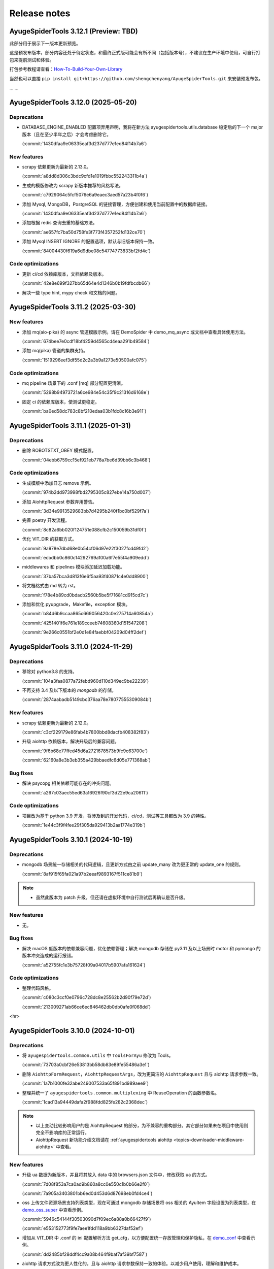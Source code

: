 .. _additional-news:

=============
Release notes
=============

AyugeSpiderTools 3.12.1 (Preview: TBD)
======================================

此部分用于展示下一版本更新预览。

这是预发布版本，部分内容还处于待定状态，和最终正式版可能会有所不同（包括版本号），不建议在生产环境中使用，\
可自行打包来提前测试和体验。

打包参考教程请查看：`How-To-Build-Your-Own-Library`_

.. _How-To-Build-Your-Own-Library: https://ayugespidertools.readthedocs.io/en/latest/diy/myself.html

当然也可以直接 ``pip install git+https://github.com/shengchenyang/AyugeSpiderTools.git`` 来\
安装预发布包。

... ...

AyugeSpiderTools 3.12.0 (2025-05-20)
====================================

Deprecations
------------

- DATABASE_ENGINE_ENABLED 配置项弃用声明，我将在新方法 ayugespidertools.utils.database 稳定后的\
  下一个 major 版本（且在至少半年之后）才会考虑删除它。

  (:commit:`1430dfaa9e06335eaf3d237d777e1ed84f14b7a6`)

New features
------------

- scrapy 依赖更新为最新的 2.13.0。

  (:commit:`a8dd8d306c3bdc9cfd1e1019fbbc552243311b4a`)

- 生成的模版修改为 scrapy 新版本推荐的风格写法。

  (:commit:`c7929064c5fcf5076e6a9eaec3aed57a23b4f0f6`)

- 添加 Mysql, MongoDB，PostgreSQL 的链接管理，方便创建和使用当前配置中的数据库链接。

  (:commit:`1430dfaa9e06335eaf3d237d777e1ed84f14b7a6`)

- 添加根据 redis 查询去重的基础方法。

  (:commit:`ae657fc7ba50d758fe3f773f4357252fd132ce70`)

- 添加 Mysql INSERT IGNORE 的配置选项，默认与旧版本保持一致。

  (:commit:`84004430f619a6d9dbe08c54774773833bf2fd4c`)

Code optimizations
------------------

- 更新 ci/cd 依赖库版本，文档依赖及版本。

  (:commit:`42e8e699f327bb65d64e4d1346b0b19fdfbcdb66`)

- 解决一些 type hint, mypy check 和文档的问题。

AyugeSpiderTools 3.11.2 (2025-03-30)
====================================

New features
------------

- 添加 mq(aio-pika) 的 async 管道模版示例。请在 DemoSpider 中 demo_mq_async 或文档中查看具体使用方法。

  (:commit:`674bee7e0cdf18bf4259d4565cd4eaa291b49584`)

- 添加 mq(pika) 管道的集群支持。

  (:commit:`1519296eef3df55d2c2a3b9a1273e50500afc075`)


Code optimizations
------------------

- mq pipeline 场景下的 .conf [mq] 部分配置更清晰。

  (:commit:`5298b94973721a6ce984e54c35f9c21316d6168e`)

- 固定 ci 的依赖库版本，使测试更稳定。

  (:commit:`ba0ed58dc783c8bf210edaa03b1fdc8c16b3e911`)

AyugeSpiderTools 3.11.1 (2025-01-31)
====================================

Deprecations
------------

- 删除 ROBOTSTXT_OBEY 模式配置。

  (:commit:`04ebb6759cc15ef921eb778a7be6d39bb6c3b468`)


Code optimizations
------------------

- 生成模版中添加日志 remove 示例。

  (:commit:`974b2dd973998fbd2795305c827ebe14a750d007`)
- 添加 AiohttpRequest 参数弃用警告。

  (:commit:`3d34e9913529683bb7d4295b240f1bc0bf529f7a`)
- 完善 poetry 开发流程。

  (:commit:`8c82a6bb020f124751e088cfb2c150059b31df0f`)
- 优化 VIT_DIR 的获取方式。

  (:commit:`9a978e7dbd68e0b54cf06d97e22f3027fcd49fd2`)

  (:commit:`ecbdbb0c860c14292769a100a6f7e55f4a909edd`)
- middlewares 和 pipelines 模块添加延迟加载功能。

  (:commit:`37ba57bca3d813f6e6f5aa93f40871c4e0dd8900`)
- 将文档格式由 md 转为 rst。

  (:commit:`f78e4b89cd0bdacb2560b5be5f71681cd915cd7c`)
- 添加和优化 pyupgrade，Makefile，exception 模块。

  (:commit:`b84d6b9ccaa865c669056420c0e275714a60854a`)

  (:commit:`4251401f6e761e189cceeb74608360d151547208`)

  (:commit:`9e266c0551bf2e0d1e84faebbf04209d04ff2def`)

AyugeSpiderTools 3.11.0 (2024-11-29)
====================================

Deprecations
------------

- 移除对 python3.8 的支持。

  (:commit:`104a3faa0877a72febd960d110d349ec9be22239`)
- 不再支持 3.4 及以下版本的 `mongodb` 的存储，

  (:commit:`2874aabadb5149cbc376aa78e78077555309084b`)

New features
------------

- scrapy 依赖更新为最新的 2.12.0。

  (:commit:`c3cf229179e86fab4b7800bbd8dacfb408382f83`)
- 升级 aiohttp 依赖版本，解决升级后的兼容问题。

  (:commit:`9f6b68e77ffed45d6a2721678573b9fc9c63700e`)

  (:commit:`62160a8e3b3eb355a429bbaedfc6d05e771368ab`)

Bug fixes
---------

- 解决 psycopg 相关依赖可能存在的冲突问题。

  (:commit:`a267c03aec55ed63a16926f90cf3d22e9ca20611`)

Code optimizations
------------------

- 项目改为基于 python 3.9 开发，将涉及到的开发代码，ci/cd，测试等工具都改为 3.9 的特性。

  (:commit:`1e44c3f9f4fee29f305da929413b2aa1774e319b`)

AyugeSpiderTools 3.10.1 (2024-10-19)
====================================

Deprecations
------------

- mongodb 场景统一存储相关的代码逻辑，且更新方式由之前 update_many 改为更正常的 update_one 的规则。

  (:commit:`8af915f65fa021a97b2eeaf9893167f511ce81b9`)

.. note::

   - 虽然此版本为 patch 升级，但还请在虚拟环境中自行测试后再确认是否升级。

New features
------------

- 无。

Bug fixes
---------

- 解决 macOS 低版本的依赖兼容问题，优化依赖管理；解决 mongodb 存储在 py3.11 及以上场景时 motor 和 \
  pymongo 的版本冲突造成的运行报错。

  (:commit:`a52755fc1e3b75728f09a04017b5907afa161624`)

Code optimizations
------------------

- 整理代码风格。

  (:commit:`c080c3ccf0e0796c728dc8e25562b2d90f79e72d`)

  (:commit:`213009271ab66ce6ec846462db0db0afe0f068dd`)

<hr>

AyugeSpiderTools 3.10.0 (2024-10-01)
====================================

Deprecations
------------

- 将 ``ayugespidertools.common.utils`` 中 ``ToolsForAyu`` 修改为 Tools。

  (:commit:`73703a0cbf26e53813bb58db83e89fe55486a3e1`)

- 删除 ``AiohttpFormRequest``，``AiohttpRequestArgs``，改为更简洁的 ``AiohttpRequest`` 且与 \
  aiohttp 请求参数一致。

  (:commit:`1a7b1000fe32abe249007533a65f891bd989aee9`)

- 整理并统一了 ``ayugespidertools.common.multiplexing`` 中 ReuseOperation 的函数参数名。

  (:commit:`1cad13a94449dafa2f988fdd825fe282c2368dec`)

.. note::

   - 以上变动比较影响用户的是 AiohttpRequest 的部分，为不兼容的重构部分。其它部分如果未在项目中使用则\
     完全不影响库的正常运行。
   - AiohttpRequest 新功能介绍文档请在 :ref:`ayugespidertools aiohttp <topics-downloader-middleware-aiohttp>` 中查看。

New features
------------

- 升级 ua 数据为新版本，并且将其放入 data 中的 browsers.json 文件中，修改获取 ua 的方式。

  (:commit:`7d08f853a7ca0ad9b860a8cc0e550c1b0b66e2f0`)

  (:commit:`7a905a3403801bb6ed0d453d6d87698eb0fd4ce4`)

- oss 上传文件资源场景支持列表类型，现在可通过 mongodb 存储场景将 oss 相关的 AyuItem 字段设置为列表\
  类型，在 `demo_oss_super <https://github.com/shengchenyang/DemoSpider/blob/3.10.x/DemoSpider/spiders/demo_oss_super.py>`_ \
  中查看示例。

  (:commit:`5946c54144f30503090d7f09ec6a88a0b66427f9`)

  (:commit:`e553152773f9fe7aee1fdd118a9bb6327daf52ef`)

- 增加从 VIT_DIR 中 .conf 的 ini 配置解析方法 get_cfg，以方便配置统一存放管理和保护隐私，在 \
  `demo_conf <https://github.com/shengchenyang/DemoSpider/blob/3.10.x/DemoSpider/spiders/demo_conf.py>`_ \
  中查看示例。

  (:commit:`dd2485bf28ddf4cc9a08b464f9baf7af39bf7587`)

- aiohttp 请求方式改为更人性化的，且与 aiohttp 请求参数保持一致的体验。以减少用户使用，理解和维护成本。

  (:commit:`1cad13a94449dafa2f988fdd825fe282c2368dec`)

.. note::

   - 其它存储场景的 oss 暂不支持列表形式，需自行实现，可自行按照示例添加自行打包。

Bug fixes
---------

- 修复轨迹生成时关于抖动出错的问题。

  (:commit:`6ad69583647fc3a4261f7a4ad4521c22580cc1ab`)

- 修复自使用的 json 解析方法的错误。

  (:commit:`a1d7aac2c826807c4838e4fbd31de6e637cab963`)

.. note::

   - 这里的问题修复都是非框架主要功能，不影响 scrapy 的扩展功能使用。

Code optimizations
------------------

- 升级 aiohttp 依赖版本。

  (:commit:`5b448e5991cd7e26b6702cdbd1bfcacc9b3ebcce`)

- Makefile 添加 git 相关的配置。

  (:commit:`6304b772b14daf0880b591e82ff182a66c77bd2e`)

- 解决文档 ``Edit on GitHub`` 出现的链接不对的问题。

  (:commit:`6a79f617eb8d0e6834f673199d1ab08f68681df3`)

- 文档完善贡献部分。

  (:commit:`842300ad38afd9169e70e2c839128d282a120508`)

- 优化 get_items_except_keys 方法，提升效率。

  (:commit:`d2181444982995421f34c406e51ca0a053f9db1f`)

<hr>

AyugeSpiderTools 3.9.8 (2024-05-17)
===================================

Deprecations
------------

- 删除新建项目中 pyproject.toml 模板。

  (:commit:`bb0adf3083cfdbeace76ddb96c9ac35a6dc4f76d`)

- 删除新建项目中 run.py, run.sh, README.md, requirements.txt 模板的过度设计，不影响程序功能，按需\
  自行添加。

  (:commit:`2a02faa385069ac3a93194296c326dc31228c47b`)

  (:commit:`cb1393f70f49e4f956adecc4be5126871a97c3df`)

- 更新 spider 模板内容，保证示例的稳定，为了通用性去除 type hint（请按需自行添加，DemoSpider 项目中\
  有示例），并规避一些问题等。

  (:commit:`7dc45fda8af3270d713fc21d9feda3ca8d6ea739`)

- EncryptOperation 改名为 Encrypt，不影响库的使用。

  (:commit:`5e529ca3eb625637894712a3972ba95a612c1526`)

- 删除库中未使用的 get_files_from_path 方法。

  (:commit:`e0d04d27a5b1a58eabe785485ed3402f0748c892`)

.. note::

   - 此弃用和变动并不影响项目中的功能，只涉及一些自动生成的多余配置文件，运行文件等，这些为过度设计（不应\
     替用户强行决定，且未做到完美适配）。
   - 比较喜欢完整项目模版的开发者，则可选择通过 `LazyScraper <https://github.com/shengchenyang/LazyScraper>`_ \
     项目来更方便地生成项目模版。

New features
------------

- 同步更新 scrapy 依赖版本为 2.11.2。

  (:commit:`1618654d4c2b9bd4032a52844e29abe17d2ee532`)

Bug fixes
---------

- 无。

Code optimizations
------------------

- requests 相关代码更换为 urllib 方式。

  (:commit:`f01403012bcebce0e49c27840dff446aa7ef70fd`)

  (:commit:`5cd28ccd6f38d1a37b2d57cf7bc1306c13173d1e`)

- .conf 模板格式整理，修改模板为英文，以解决中英文混编下的格式问题。

  (:commit:`f6f0e43bd5fcced5f724882606941fd033a56156`)

  (:commit:`01d02a19ee275fe80c52d696dee39500d35c9581`)

  (:commit:`8ded926de0a04680ce91fd07bfde36d478bfda5e`)

- 添加 .editorconfig 配置。

  (:commit:`d175c6e0ddfaf3dcc105c62ada422c9f907388cb`)

- `poetry` 依赖更新。

  (:commit:`f78354616c3e95d8e00238e8970fe332373a0273`)

- 文档更新。
- mongodb 存储场景中 pymongo 依赖版本及应用场景的判定逻辑修改，由通过 py 版本来判定改为由 pymongo 依\
  赖版本来判定。目前本库在 py3.11 及以上还是会安装 ``^4.5.0`` 版本的 pymongo，不影响旧项目功能。

  (:commit:`625ad1cf3a16463aa77744b7ce4d46f94f056bab`)

.. note::

   补充解释：若 py 3.11 及以上则使用 ``^4.5.0`` 版本的 pymongo 来支持 3.6 及以上版本的 MongoDB 来\
   解决 motor 的异步存储问题；若 py3.11 以下则使用 3.13.0 的 pymongo 版本来与目前一致。(:issue:`11`)

<hr>

AyugeSpiderTools 3.9.7 (2024-03-08)
===================================

Deprecations
------------

- 无。

New features
------------

- oss 场景添加是否保存完整链接的配置 full_link_enable，默认 false，不影响旧项目。

  (:commit:`009ac20a4db55069c4b0cee5822834e42e21ba00`)

- oss 场景不再需要手动添加上传的字段是否为空的判断。

  (:commit:`009ac20a4db55069c4b0cee5822834e42e21ba00`)

Bug fixes
---------

- 修复 `aiohttp` 场景下由于目标网站未遵守编码时可能会出现的编码问题。

  (:commit:`d2772b5960c972c4cc6ee6e6ce541fa00e34a7fb`)

Code optimizations
------------------

- 添加 aiohttp 可支持的请求方式。

  (:commit:`c7c247e1badf411a149d9d6e1430230ec81e99a8`)

- 优化 oss, file download 场景的 pipeline 示例，减少复杂逻辑。

  (:commit:`b0929d8adba7c4d3ce2c7064a56656825d8802b7`)

  (:commit:`f0f1b2f61e449e30812d7410e55652d4fcb42169`)

- 测试场景增加剔除无关代码块的规则。

  (:commit:`3e0ce949340b8d27f95d86ecbcbd8bf04e85cccd`)

- 代码风格统一，补充缺失的 type hint，提升开发体验。

<hr>

AyugeSpiderTools 3.9.6 (2024-02-18)
===================================

Deprecations
------------

- 无。

New features
------------

- 无。

Bug fixes
---------

- 修复 mysql 存储引擎 engine 参数未生效的问题。

  (:commit:`1240e375dd4e1bc7c87ba876a3cc8faf34b8695f`)

Code optimizations
------------------

- 更新 aiohttp 依赖库版本以解决破坏兼容性的问题，同步更新 scrapy 依赖版本。

  (:commit:`3f0dc5ada3a9742eff54e8a77c03a4fb7906795d`)

  (:commit:`246c824813b4ffdc844b0df26a9e944a467fb9ea`)

- 文档更新。

<hr>

AyugeSpiderTools 3.9.5 (2024-01-30)
===================================

Deprecations
------------

- 无。

New features
------------

- mysql 场景添加 odku_enable 配置来设置是否开启 ON DUPLICATE KEY UPDATE 功能。

  (:commit:`25d71ddb789c71f3f570f85576ff225aeaf58d7b`)

- 添加 oss pipeline 的示例，请在 DemoSpider 中 demo_oss 和 demo_oss_sec 查看具体使用方法。

  (:issue:`16`)

Bug fixes
---------

- 解决文件下载不支持多字段下载的问题，请在 DemoSpider 中 demo_file 和 demo_file_sec 查看具体使用方法。

  (:commit:`f836f02d3c15b57623851888c0451ea0bfe8c631`)

  (:commit:`f504c45b86f2e328e2a9bb9f61328b693a571b52`)

- 解决远程配置管理中缺失的 `mongodb:uri` 优先级设置。

  (:commit:`51ea7da83c81fe97ea5cd6a6500fdb7fc3fa233b`)

Code optimizations
------------------

- mq 场景添加关闭链接处理。

  (:commit:`ac54fd0a7611a8e63b46689da83718a9cebdb013`)

- 更新 readthedocs 中的教程指南，以方便快速上手。
- 更新部分依赖库版本。

<hr>

AyugeSpiderTools 3.9.4 (2024-01-10)
===================================

Deprecations
------------

- 无。

New features
------------

- 添加 `elasticsearch` 支持，具体示例请在 `DemoSpider` 中 `demo_es` 和 `demo_es_async` 查看。

  (:issue:`15`)

  (:commit:`c4d048ee74c7246760e2ba91ef2844a5dd3540d7`)

  (:commit:`7651dd32974f6362b9a2dbc8e7258a5528d98858`)

Bug fixes
---------

- 无。

Code optimizations
------------------

- mypy check。

  (:commit:`785e36a5a85b141168ce24bfae9efe605ac05c36`)

<hr>

AyugeSpiderTools 3.9.3 (2023-12-30)
===================================

Bug fixes
---------

- 解决 ``pip install ayugespidertools`` 并执行简单场景时提示 oracledb 的依赖缺失问题。

  (:commit:`e363937f2de8cb5dd06938ca2eb470e1a5b08847`)

Code optimizations
------------------

- 统一代码风格。

  (:commit:`ecb97e803b36da5a5fd0bca14c98654a4b5d743b`)

<hr>

AyugeSpiderTools 3.9.2 (2023-12-28)
===================================

New features
------------

- mysql 配置项支持自定义自动创建库表场景的 engine 和 collate 参数。

  (:commit:`e6526668b818ec0d442160e60a98b73bd45fb673`)

Bug fixes
---------

- 解决 `settings` 模板生成的 `LOG_FILE` 不是当前项目名的问题。

  (:commit:`93c19d6c6812a86f6ea1ece7618c98e0f8c63957`)

Code optimizations
------------------

- 更新 spider 模板，模板中解析方式改为 scrapy 的形式，防止对开发者造成理解成本。

  (:commit:`91ad948506495bee210a673cd08541329375d8c4`)

- 更新 `spider` 模板中的 `type hint`，优化了开发者使用体验。

  (:commit:`c2a09087f9b9fa1d20927d51f9e9f670c74d00f3`)

- 优化一些数据库连接处理和配置解析方法等。

<hr>

AyugeSpiderTools 3.9.1 (2023-12-22)
===================================

New features
------------

- 添加 postgresql 的 asyncio 的 AsyncConnectionPool 存储场景支持。

  (:commit:`341e7681931f796b5167696b948ea331e2b62dbb`)

Bug fixes
---------

- 解决 asyncio 协程场景下的 spider 的 AyuItem 写法风格不兼容的问题。

  (:commit:`66177e402d0e9c15b559664bfc40c6de0e545735`)

Code optimizations
------------------

- 更新 spider 模板示例。

  (:commit:`61e10b140e880c7b2348b35687c167b6fad99b99`)

<hr>

AyugeSpiderTools 3.9.0 (2023-12-18)
===================================

Deprecations
------------

- AsyncMysqlPipeline 改名为 AyuAsyncMysqlPipeline。
- AsyncMongoPipeline 改名为 AyuAsyncMongoPipeline。
- 删除 oss 的模块及依赖。

New features
------------

- 添加 oracle 的存储场景支持，目前有 fty 及 twisted 两种方式。
- 添加 mongodb:uri 的配置方式。

Bug fixes
---------

- 解决 asyncio mysql 协程场景下可能会出现的被垃圾回收而阻塞的问题。
- 解决 mysql 或 postgresql 的错误处理场景下由于权限等问题造成的循环递归问题。

Code optimizations
------------------

- 优化 .conf 模板示例，配置更明确且更易管理。
- mypy check.

<hr>

AyugeSpiderTools 3.8.0 (2023-12-03)
===================================

Deprecations
------------

- MYSQL_ENGINE_ENABLED 的配置项名改为 DATABASE_ENGINE_ENABLED，目前支持 msyql 和 postgresql。
- 安装再添加 database 选项，可通过 pip install ayugespidertools[database] 安装所需的所有数据依赖及扩展。

.. warning:: 注意：此变更包含不兼容部分，需要着重注意的部分如下：

   - 删除了 MYSQL_ENGINE_ENABLED 配置项；
   - 由于 SQLAlchemy 依赖升级到了 2.0+ 新版本，与以往的去重使用有变化，具体请查看本库 readthedocs 文档。

New features
------------

- 支持 python3.12。
- 添加 postgresql 的存储场景支持，目前有 fty 及 twisted 两种方式。
- DATABASE_ENGINE_ENABLED 的配置目前会激活对应场景中数据库的 engine 和 engine_conn 以供去重使用。
- 将 psycopg 相关的数据库扩展依赖改为可选项，可通过 pip install ayugespidertools[database] 安装所需依赖。

Code optimizations
------------------

- 优化 type hints。
- 更新生成脚本模板以匹配新版本，也可使用以往 pandas 去重方式。
- 更明确的日志信息。

<hr>

AyugeSpiderTools 3.7.0 (2023-11-23)
===================================

Deprecations
------------

- 获取 nacos 和 consul 中的配置时不再转小写，请按照 readthedocs 示例填写。
- 删除 html2text 相关依赖及代码，此场景更适合自行实现。
- 安装不再包含非核心依赖，可通过 pip install ayugespidertools[all] 安装全部依赖。
- 一些 api 变动：

.. csv-table::
   :header: "更改前", "更改后", "受影响的部分"
   :widths: 10, 15, 30

   "extract_html_to_md", "删除", "ayugespidertools.formatdata"
   "AliOssBase", "转移到 ayugespider.extras 中", "ayugespidertools.oss"
   "yidungap, imgoperation, verificationcode", "转移到 ayugespider.extras 中，并整理在一起", "ayugespidertools.imgoperation; \
   ayugespidertools.verificationcode; ayugespidertools.common.yidungap"

- 以下是对 extras 相关模块所影响较大部分的介绍：

.. csv-table::
   :header: "更改前", "更改后", "受影响的部分"
   :widths: 10, 15, 30

   "YiDunGetGap.discern", "CvnpilKit.discern_gap", "ayugespidertools.common.yidungap"
   "Picture.identify_gap", "CvnpilKit.identify_gap", "ayugespidertools.imgoperation"
   "match_img_get_distance", "CvnpilKit.match_gap", "ayugespidertools.verificationcode"
   "get_normal_track", "CvnpilKit.get_normal_track", "ayugespidertools.verificationcode"
   "get_selenium_tracks", "ToolsForAyu.get_selenium_track", "ayugespidertools.verificationcode"

.. warning::

   - 此变更包含不兼容部分，如果你只使用其中 scrapy 扩展库部分，那么除了 nacos，consul 的 yaml 和 hcl \
     解析外对你无影响。
   - 再次提醒，使用时请做好依赖管理，以免不兼容部分对你的影响！

New features
------------

- mongo 场景添加 authMechanisem 配置选项，为可选配置，默认为 SCRAM-SHA-1。
- 将 numpy, oss, pillow 等非核心依赖改为可选项，可通过 pip install ayugespidertools[all] 安装所有依赖。

Code optimizations
------------------

- 优化 aiohttp, cvnpil 等测试用例，将图像相关功能整理并放入 cvnpil 模块中。
- ayuge version 修改为从 __version__ 获取信息的方式。
- 更新模板，mysql_engine 的示例改为通过 sqlalchemy 的方式，减少依赖数且大部分场景运行效率更好。
- 将可选装依赖的相关的功能代码统一放入 extras 中，更易管理。

<hr>

AyugeSpiderTools 3.6.1 (2023-11-06)
===================================

Bug fixes
---------

- 解决 mq 推送场景时 yield AyuItem 时的错误，现可支持多种格式。
- 解决 VIT_DIR 默认参数未存储至 settings 中的问题。


Code optimizations
------------------

- 文件下载场景添加 FILES_STORE 路径不存在时的自动创建处理。
- settings 模板删除无关配置。
- 项目添加 question issues template。

<hr>

AyugeSpiderTools 3.6.0 (2023-10-31)
===================================

Deprecations
------------

- 一些 api 变动：

.. csv-table::
   :header: "更改前", "更改后", "受影响的部分"
   :widths: 10, 15, 30

   "删除 LOGURU_CONFIG 配置参数", "现只需配置 `LOGURU_ENABLED` 即可", "slog 日志模块"
   "删除 spider 中 settings_type 参数", "此为过度设计，若需要可自定义配置", "项目配置信息"
   "删除 spider 中 mysql_engine_enabled 参数", "转移到设置中，名称为 MYSQL_ENGINE_ENABLED", "配置模块，影响较大"
   "AyuItem 中 _table 参数类型修改", "修改为与普通字段一样的 DataItem 或 str 类型，删除 demand_code 字段", "spider，Item 模块"
   "删除 spider 中 custom_table_enum 参数", "CvnpilKit", "同上"
   "删除 RECORD_LOG_TO_MYSQL 配置参数", "改为 ayugespidertools.pipelines.AyuStatisticsMysqlPipeline 方式调用", "配置模块"
   "YiDunGetGap", "CvnpilKit", "ayugespidertools"
   "YiDunGetGap", "CvnpilKit", "ayugespidertools"

.. warning::

   此变更包含不兼容内容，请修改不兼容部分并调试正常后再投入生产；本项目在有一些不兼容变更时，会发布 Minor \
   及以上的版本包，请做好依赖版本管理

Code optimizations
------------------

- 设置 VIT_DIR 默认参数。
- 去除冗余配置，统一配置风格。将一些过于复杂的模块拆分，便于管理。

<hr>

AyugeSpiderTools 3.5.2 (2023-10-17)
===================================

New features
------------

- 添加从 nacos 中获取配置的方法，若 .conf 中同时存在 consul 和 nacos 配置则优先使用 consul；即优先\
  级 consul > nacos。

Code optimizations
------------------

- 删除 .conf 示例中的无用配置 wxbot。
- 优化从本地 .conf 获取配置的逻辑，也提供更清晰明确的报错信息。
- tox 重新添加了 windows 场景。
- 更新 CI 工具版本。

<hr>

AyugeSpiderTools 3.5.1 (2023-09-28)
===================================

Bug fixes
---------

- 修复在 `py 3.11` 及以上版本的 `mongo` 相关场景的报错。(:issue:`11`)

Code optimizations
------------------

- 优化 AyuItem 实现，增强可读性及用户输入体验，比如 add_field 增加 IDE 参数提示功能。
- 更新文档中 AyuItem 的使用建议及对应测试。
- 更新测试文件，比如 test_crawl 及 spider 相关方法。

<hr>

AyugeSpiderTools 3.5.0 (2023-09-21)
===================================

Code optimizations
------------------

- scrapy 依赖升级为 2.11.0。
- 统一运行统计的方法，修改运行 stats 中有关时间的获取和计算方法。
- 添加 pre-commit 工具和 CI，提升 commit 和 pull request 体验。
- 更新 readthedocs 的新配置。
- 优化 test_crawl 的测试方法。

<hr>

AyugeSpiderTools 3.4.2 (2023-09-15)
===================================

Bug fixes
---------

- 修复 crawl 模板文件中 TableEnum 的导入问题。
- 修改文档中 kafka 推送示例 typo 问题。

Code optimizations
------------------

- 优化文件下载本地的逻辑，处理当 file_url 不存在时的情况。
- 优化 items，typevar 等模块的 type hint，并删除无用的类型内容。
- 设置包源的优先级。
- 增加测试用例。
- 添加 mypy 工具。

<hr/>

AyugeSpiderTools 3.4.1 (2023-09-07)
===================================

Bug fixes
---------

- 解决 Twisted 版本更新到 23.8.0 不兼容的问题。(:issue:`10`)

Code optimizations
------------------

- scrapy 依赖版本更新为 2.10.1。

<hr/>

AyugeSpiderTools 3.4.0 (2023-08-10)
===================================

Bug fixes
---------

- aiohttp 超时参数由 AIOHTTP_CONFIG 中的 timeout 获取改为直接从 DOWNLOAD_TIMEOUT 中获取。解决在 \
  aiohttp 超时参数值大于 DOWNLOAD_TIMEOUT 时，与程序整体超时设置冲突，考虑程序的整体性，而不去根据 \
  aiohttp 的超时设置来更新项目的整体设置。

Code optimizations
------------------

- aiohttp 添加 allow_redirects 配置参数 ，优化对应文档示例。
- 更新 scrapy 依赖版本为 2.10.0。
- 解决部分 typo 及注解问题。

<hr/>

AyugeSpiderTools 3.3.3 (2023-08-03)
===================================

Bug fixes
---------

- 修复解析 yaml 格式数据依赖缺失的问题。(:issue:`9`)

Code optimizations
------------------

- 本库中解决 Mysql 的 Unknown column 'xx' in 'field list' 部分代码变动，比如不再根据 item 字段\
  是crawl_time 类型格式来给其默认字段格式 DATE，因为用户可能只是存储字段是这个名称，意义并不同，或者它\
  存的是个时间戳等情况。这样需要考虑的问题太复杂了，且具有隐患，不如优先解决字段缺失问题，后续按需再手动\
  调整表字段类型。

<hr/>

AyugeSpiderTools 3.3.2 (2023-07-26)
===================================

New features
------------

- 增加贝塞尔曲线生成轨迹的示例方法。

Code optimizations
------------------

- 将项目中有关文件的操作统一改为 pathlib 的方式。
- 根据 consul 获取配置的方式添加缓存处理，不用每次运行都多次调用同样参数来获取配置。减少请求次数，提高\
  运行效率。
- 更新 README.md 内容，增加对应英文版本。

<hr/>

AyugeSpiderTools 3.3.1 (2023-06-29)
===================================

Code optimizations
------------------

- 优化 item 使用体验，完善功能及对应文档内容，具体请查看 readthedocs item 部分。

<hr/>

AyugeSpiderTools 3.3.0 (2023-06-21)
===================================

Deprecation removals
--------------------

- 优化了 `Item` 体验，升级为 `AyuItem`，使用更方便，但注意与旧版本写法并不兼容：

  - 删除了 `MysqlDataItem` 实现。
  - 删除了 `MongoDataItem` 实现。
  - 增加了 `AyuItem` 参数以方便开发和简化 `pipelines` 结构，新示例请查看 `DemoSpider` 项目或 `readthedocs` 文档对应内容。

New features
------------

- 添加文件下载的示例，具体案例请查看 DemoSpider 中的 demo_file 项目。

Code optimizations
------------------

- 升级依赖库中 numpy 和 loguru 版本，避免其漏洞警告提示。
- 更新对应的模板生成示例，简化一些不常用的配置即注释等。

<hr/>

AyugeSpiderTools 3.2.0 (2023-06-07)
===================================

Deprecation removals
--------------------

- 去除数据表前缀和集合前缀的鸡肋功能：

  - 删除了 MYSQL_TABLE_PREFIX 参数。
  - 删除了 MONGODB_COLLECTION_PREFIX 参数。
- 删除其它的鸡肋功能：

  - 移除 runjs 方便运行 js 方法的鸡肋封装。
  - 移除 rpa 管理自动化程序的方法。
- 删除了使用 requests 作为 scrapy 请求库的功能，推荐使用本库中 aiohttp 的方式。

New features
------------

- 添加 kafka 推送的示例，具体案例请查看 DemoSpider 项目的 demo_kafka 部分。

Code optimizations
------------------

- 增加 RabbitMQ 中 heartbeat 和 socket_timeout 参数可自定义的功能。
- 整理依赖文件。

<hr/>

AyugeSpiderTools 3.1.0 (2023-05-30)
===================================

New features
------------

- 添加 mq 推送的示例，具体案例请查看 DemoSpider 项目的 demo_mq 部分。

Code optimizations
------------------

- 修复部分 typo 问题。

<hr/>

AyugeSpiderTools 3.0.1 (2023-05-17)
===================================

这是一个 major 版本更新，含有 bug 修复、代码优化等。

Deprecation removals
--------------------

- 删除 ayugespidertools 的 cli 名称 -> 改为 ayuge 来管理。

New features
------------

- 修改 item 实现方式，不再通过将字段都存入 alldata 中即可实现动态设置字段的功能，使用更清晰，且能更方便、
  地使用 ItemLoaders 的功能，具体案例请查看 DemoSpider 项目。

Bug fixes
---------

- 修复不会创建表注释的问题。

Code optimizations
------------------

- 修改 dict_keys_to_lower 和 dict_keys_to_upper 的将字典 key 转为大写或小写的功能优化为嵌套字典中\
  所有 key 都转为大写或小写。
- 将模板中 settings.py 中的配置读取放入库中 update_settings 实现，简化 settings.py 文件内容。
- 优化 Makefile 功能，简化清理 __pycache__ 文件夹的功能。
- 修改部分 typo 问题。
- 更新 readthedocs 内容，更新测试文件。

<hr/>

AyugeSpiderTools 2.1.0 (2023-05-09)
===================================

这是一个主要更改了 scrapy 依赖库为 2.9.0 版本，含有 bug 修复。

Deprecation removals
--------------------

- tox 去除 windows 平台的测试场景。

Deprecations
------------

- 下一大版本将删除 ayugespidertools 的 cli 名称 -> 改为 ayuge 来管理。

New features
------------

- 本库依赖库 scrapy 版本升级为 2.9.0。

Bug fixes
---------

- 修复使用 ayuge 及 ayuge -h 命令时，未显示当前库版本的问题。

AyugeSpiderTools 2.0.3 (2023-05-06)
===================================

Deprecations
============

- 下一大版本将删除 ayugespidertools 的 cl` 名称 -> 改为 ayuge 来管理。

New features
------------

- 添加 mongodb 的 asyncio 的示例。

Code optimizations
------------------

- readthedocs 的 markdown 解析由 recommonmark 改为 myst-parser，以支持更多的 markdown 语法。

<hr/>

AyugeSpiderTools 2.0.1 (2023-04-27)
===================================

Deprecation removals
--------------------

- 一些 api 变动：

.. csv-table::
   :header: "更改前", "更改后", "受影响的部分"
   :widths: 15, 15, 25

   "from ayugespidertools.AyugeSpider import AyuSpider", "from ayugespidertools.spiders import AyuSpider", "_"
   "from ayugespidertools.AyuRequest import AioFormRequest", "from ayugespidertools.request import AiohttpFormRequest", "_"
   "from ayugespidertools.AyuRequest import AiohttpRequest", "from ayugespidertools.request import AiohttpRequest", "_"
   "from ayugespidertools.common.Utils import * ", "from ayugespidertools.common.utils import *", "_"
   "from ayugespidertools.Items import * ", "from ayugespidertools.items import *", "_"
   "from <DemoSpider>.common.DataEnum import TableEnum", "from <DemoSpider>.items import TableEnum", "_"
   "from ayugespidertools.AyugeCrawlSpider import AyuCrawlSpider", "from ayugespidertools.spiders import AyuCrawlSpider", "_"
   "ayugespidertools.Pipelines", "ayugespidertools.pipelines", "pipelines"
   "ayugespidertools.Middlewares", "ayugespidertools.middlewares", "middlweares"

- 一些参数配置变动：

.. csv-table::
   :header: "更改前", "更改后", "备注"
   :widths: 10, 15, 30

   "PROXY_URL", "proxy", "代理 proxy 参数"
   "PROXY_INDEX", "index", "代理配置等"

- 一些使用方法更改：

  - 使用 AiohttpRequest 构造请求时，由之前的 meta 中的 aiohttp_args 配置参数，改为由 args 的新增\
    参数取代，其参数类型同样为 dict，也可以为 AiohttpRequestArgs 类型，更容易输入。

Deprecations
------------

- 下一大版本将删除 ayugespidertools 的 cli 名称 -> 改为 ayuge 来管理。

New features
------------

- 丰富 aiohttp 请求场景，增加重试，代理，ssl 等功能。

Code optimizations
------------------

- 更新测试用例。

<hr/>

AyugeSpiderTools 1.1.9 (2023-04-20)
===================================

New features
------------

- 增加 ayuge startproject 命令支持 project_dir 参数。

.. code:: bash

   # 这将在 project dir 目录下创建一个 Scrapy 项目。如果未指定 project dir，则 project dir 将与 myproject 相同。
   ayuge startproject myproject [project_dir]

Bug fixes
---------

- 修复模板中 settings 的 CONSUL 配置信息没有更新为 v1.1.6 版本推荐的使用方法的问题。
- 修复在 startproject 创建项目时生成的 run.sh 中的路径信息错误问题。

Code optimizations
------------------

- 添加测试用例。
- 以后的版本发布说明都会在 ayugespidertools readthedocs 上展示。

